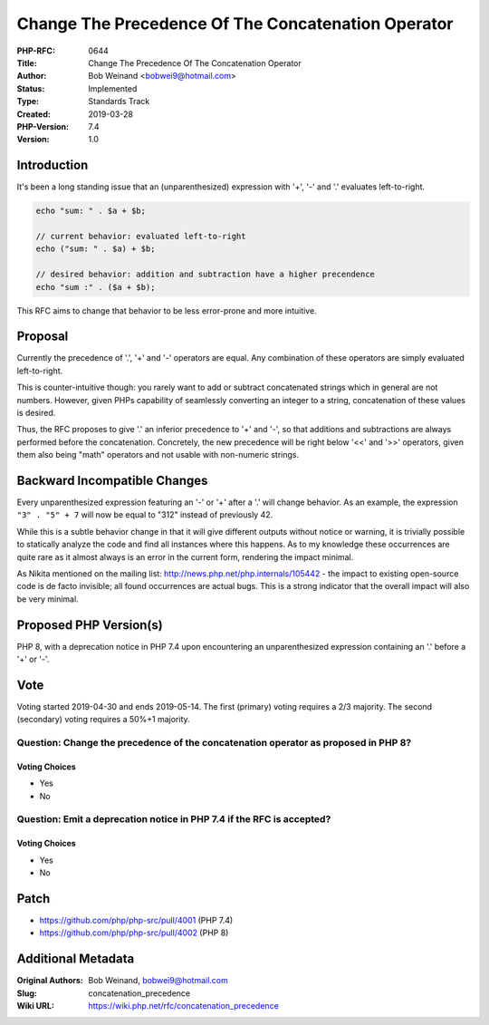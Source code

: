 Change The Precedence Of The Concatenation Operator
===================================================

:PHP-RFC: 0644
:Title: Change The Precedence Of The Concatenation Operator
:Author: Bob Weinand <bobwei9@hotmail.com>
:Status: Implemented
:Type: Standards Track
:Created: 2019-03-28
:PHP-Version: 7.4
:Version: 1.0

Introduction
------------

It's been a long standing issue that an (unparenthesized) expression
with '+', '-' and '.' evaluates left-to-right.

.. code:: php

   echo "sum: " . $a + $b;

   // current behavior: evaluated left-to-right
   echo ("sum: " . $a) + $b;

   // desired behavior: addition and subtraction have a higher precendence
   echo "sum :" . ($a + $b);

This RFC aims to change that behavior to be less error-prone and more
intuitive.

Proposal
--------

Currently the precedence of '.', '+' and '-' operators are equal. Any
combination of these operators are simply evaluated left-to-right.

This is counter-intuitive though: you rarely want to add or subtract
concatenated strings which in general are not numbers. However, given
PHPs capability of seamlessly converting an integer to a string,
concatenation of these values is desired.

Thus, the RFC proposes to give '.' an inferior precedence to '+' and
'-', so that additions and subtractions are always performed before the
concatenation. Concretely, the new precedence will be right below '<<'
and '>>' operators, given them also being "math" operators and not
usable with non-numeric strings.

Backward Incompatible Changes
-----------------------------

Every unparenthesized expression featuring an '-' or '+' after a '.'
will change behavior. As an example, the expression ``"3" . "5" + 7``
will now be equal to "312" instead of previously 42.

While this is a subtle behavior change in that it will give different
outputs without notice or warning, it is trivially possible to
statically analyze the code and find all instances where this happens.
As to my knowledge these occurrences are quite rare as it almost always
is an error in the current form, rendering the impact minimal.

As Nikita mentioned on the mailing list:
http://news.php.net/php.internals/105442 - the impact to existing
open-source code is de facto invisible; all found occurrences are actual
bugs. This is a strong indicator that the overall impact will also be
very minimal.

Proposed PHP Version(s)
-----------------------

PHP 8, with a deprecation notice in PHP 7.4 upon encountering an
unparenthesized expression containing an '.' before a '+' or '-'.

Vote
----

Voting started 2019-04-30 and ends 2019-05-14. The first (primary)
voting requires a 2/3 majority. The second (secondary) voting requires a
50%+1 majority.

Question: Change the precedence of the concatenation operator as proposed in PHP 8?
~~~~~~~~~~~~~~~~~~~~~~~~~~~~~~~~~~~~~~~~~~~~~~~~~~~~~~~~~~~~~~~~~~~~~~~~~~~~~~~~~~~

Voting Choices
^^^^^^^^^^^^^^

-  Yes
-  No

Question: Emit a deprecation notice in PHP 7.4 if the RFC is accepted?
~~~~~~~~~~~~~~~~~~~~~~~~~~~~~~~~~~~~~~~~~~~~~~~~~~~~~~~~~~~~~~~~~~~~~~

.. _voting-choices-1:

Voting Choices
^^^^^^^^^^^^^^

-  Yes
-  No

Patch
-----

-  https://github.com/php/php-src/pull/4001 (PHP 7.4)
-  https://github.com/php/php-src/pull/4002 (PHP 8)

Additional Metadata
-------------------

:Original Authors: Bob Weinand, bobwei9@hotmail.com
:Slug: concatenation_precedence
:Wiki URL: https://wiki.php.net/rfc/concatenation_precedence
